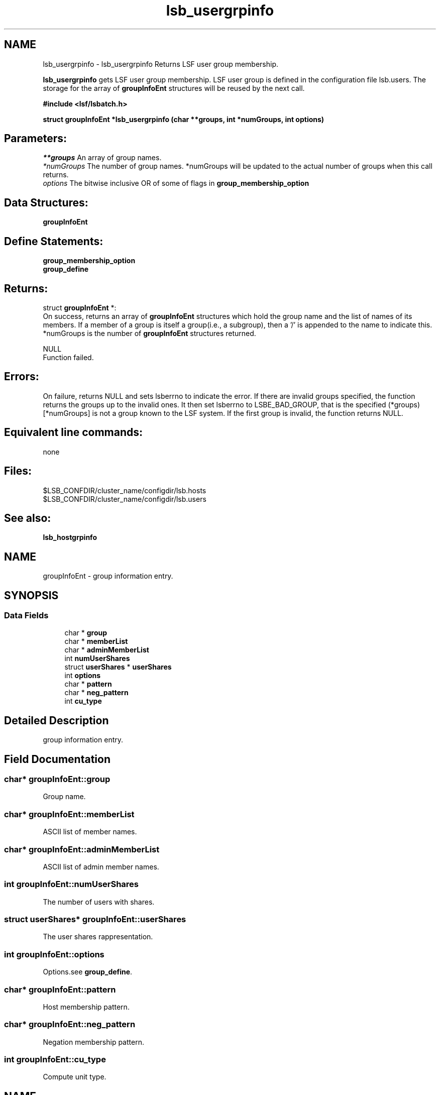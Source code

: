 .TH "lsb_usergrpinfo" 3 "3 Sep 2009" "Version 7.0" "Platform LSF 7.0.6 C API Reference" \" -*- nroff -*-
.ad l
.nh
.SH NAME
lsb_usergrpinfo \- lsb_usergrpinfo 
Returns LSF user group membership.
.PP
\fBlsb_usergrpinfo\fP gets LSF user group membership. LSF user group is defined in the configuration file lsb.users. The storage for the array of \fBgroupInfoEnt\fP structures will be reused by the next call.
.PP
\fB#include <lsf/lsbatch.h>\fP
.PP
\fB struct \fBgroupInfoEnt\fP *lsb_usergrpinfo (char **groups, int *numGroups, int options)\fP
.PP
.SH "Parameters:"
\fI**groups\fP An array of group names. 
.br
\fI*numGroups\fP The number of group names. *numGroups will be updated to the actual number of groups when this call returns. 
.br
\fIoptions\fP The bitwise inclusive OR of some of flags in \fBgroup_membership_option\fP
.PP
.SH "Data Structures:" 
.PP
\fBgroupInfoEnt\fP
.PP
.SH "Define Statements:" 
.PP
\fBgroup_membership_option\fP 
.br
\fBgroup_define\fP
.PP
.SH "Returns:"
struct \fBgroupInfoEnt\fP *: 
.br
 On success, returns an array of \fBgroupInfoEnt\fP structures which hold the group name and the list of names of its members. If a member of a group is itself a group(i.e., a subgroup), then a '/' is appended to the name to indicate this. *numGroups is the number of \fBgroupInfoEnt\fP structures returned. 
.PP
NULL 
.br
 Function failed.
.PP
.SH "Errors:" 
.PP
On failure, returns NULL and sets lsberrno to indicate the error. If there are invalid groups specified, the function returns the groups up to the invalid ones. It then set lsberrno to LSBE_BAD_GROUP, that is the specified (*groups)[*numGroups] is not a group known to the LSF system. If the first group is invalid, the function returns NULL.
.PP
.SH "Equivalent line commands:" 
.PP
none
.PP
.SH "Files:" 
.PP
$LSB_CONFDIR/cluster_name/configdir/lsb.hosts 
.br
$LSB_CONFDIR/cluster_name/configdir/lsb.users
.PP
.SH "See also:"
\fBlsb_hostgrpinfo\fP 
.PP

.ad l
.nh
.SH NAME
groupInfoEnt \- group information entry.  

.PP
.SH SYNOPSIS
.br
.PP
.SS "Data Fields"

.in +1c
.ti -1c
.RI "char * \fBgroup\fP"
.br
.ti -1c
.RI "char * \fBmemberList\fP"
.br
.ti -1c
.RI "char * \fBadminMemberList\fP"
.br
.ti -1c
.RI "int \fBnumUserShares\fP"
.br
.ti -1c
.RI "struct \fBuserShares\fP * \fBuserShares\fP"
.br
.ti -1c
.RI "int \fBoptions\fP"
.br
.ti -1c
.RI "char * \fBpattern\fP"
.br
.ti -1c
.RI "char * \fBneg_pattern\fP"
.br
.ti -1c
.RI "int \fBcu_type\fP"
.br
.in -1c
.SH "Detailed Description"
.PP 
group information entry. 
.SH "Field Documentation"
.PP 
.SS "char* \fBgroupInfoEnt::group\fP"
.PP
Group name. 
.PP
.SS "char* \fBgroupInfoEnt::memberList\fP"
.PP
ASCII list of member names. 
.PP
.SS "char* \fBgroupInfoEnt::adminMemberList\fP"
.PP
ASCII list of admin member names. 
.PP
.SS "int \fBgroupInfoEnt::numUserShares\fP"
.PP
The number of users with shares. 
.PP
.SS "struct \fBuserShares\fP* \fBgroupInfoEnt::userShares\fP"
.PP
The user shares rappresentation. 
.PP
.SS "int \fBgroupInfoEnt::options\fP"
.PP
Options.see \fBgroup_define\fP. 
.PP
.SS "char* \fBgroupInfoEnt::pattern\fP"
.PP
Host membership pattern. 
.PP
.SS "char* \fBgroupInfoEnt::neg_pattern\fP"
.PP
Negation membership pattern. 
.PP
.SS "int \fBgroupInfoEnt::cu_type\fP"
.PP
Compute unit type. 
.PP


.ad l
.nh
.SH NAME
group_membership_option \- group membership options  

.PP
.SS "Defines"

.in +1c
.ti -1c
.RI "#define \fBGRP_RECURSIVE\fP   0x8"
.br
.ti -1c
.RI "#define \fBGRP_ALL\fP   0x10"
.br
.in -1c
.SH "Detailed Description"
.PP 
group membership options 
.SH "Define Documentation"
.PP 
.SS "#define GRP_RECURSIVE   0x8"
.PP
Expand the group membership recursively. 
.PP
That is, if a member of a group is itself a group, give the names of its members recursively, rather than its name, which is the default. 
.SS "#define GRP_ALL   0x10"
.PP
Get membership of all groups. 
.PP

.ad l
.nh
.SH NAME
group_define \- group define statements  

.PP
.SS "Defines"

.in +1c
.ti -1c
.RI "#define \fBGRP_NO_CONDENSE_OUTPUT\fP   0x01"
.br
.ti -1c
.RI "#define \fBGRP_CONDENSE_OUTPUT\fP   0x02"
.br
.ti -1c
.RI "#define \fBGRP_HAVE_REG_EXP\fP   0x04"
.br
.ti -1c
.RI "#define \fBGRP_SERVICE_CLASS\fP   0x08"
.br
.ti -1c
.RI "#define \fBGRP_IS_CU\fP   0x10"
.br
.in -1c
.SH "Detailed Description"
.PP 
group define statements 
.SH "Define Documentation"
.PP 
.SS "#define GRP_NO_CONDENSE_OUTPUT   0x01"
.PP
Group output is in regular (uncondensed) format. 
.PP

.SS "#define GRP_CONDENSE_OUTPUT   0x02"
.PP
Group output is in condensed format. 
.PP

.SS "#define GRP_HAVE_REG_EXP   0x04"
.PP
Group have regular expresion. 
.PP
.SS "#define GRP_SERVICE_CLASS   0x08"
.PP
Group is a service class. 
.PP

.SS "#define GRP_IS_CU   0x10"
.PP
Group is a compute unit. 
.PP

.SH "Author"
.PP 
Generated automatically by Doxygen for Platform LSF 7.0.6 C API Reference from the source code.
